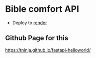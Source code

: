 * Bible comfort API

- Deploy to [[https://dashboard.render.com/web/srv-d2n7rtv5r7bs73f7gpj0][render]]

** Github Page for this

https://tninja.github.io/fastapi-helloworld/
